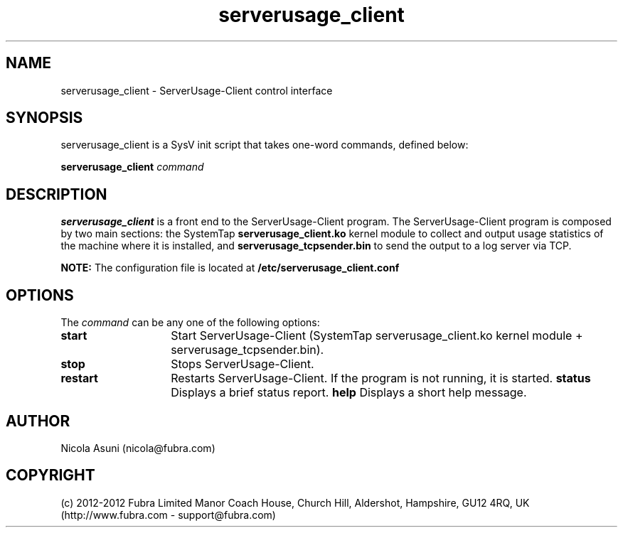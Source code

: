 .\" Manpage for ServerUsage-Client.
.TH serverusage_client 8 "2012-08-09"
.SH NAME
serverusage_client \- ServerUsage-Client control interface
.SH SYNOPSIS
serverusage_client is a SysV init script that takes one-word commands, defined below:
.PP
.B serverusage_client
.I command
.PP
.SH DESCRIPTION
.B serverusage_client
is a front end to the ServerUsage-Client program.
The ServerUsage-Client program is composed by two main sections: the SystemTap
.B serverusage_client.ko
kernel module to collect and output usage statistics of the machine where it is installed, and
.B serverusage_tcpsender.bin
to send the output to a log server via TCP.
.PP
.B NOTE:
The configuration file is located at
.B /etc/serverusage_client.conf
.PP
.SH OPTIONS
The \fIcommand\fP can be any one of the following options:
.TP 14
.BI start
Start ServerUsage-Client (SystemTap serverusage_client.ko kernel module + serverusage_tcpsender.bin).
.TP
.BI stop
Stops ServerUsage-Client.
.TP
.BI restart
Restarts ServerUsage-Client.
If the program is not running, it is started.
.BI status
Displays a brief status report.
.BI help
Displays a short help message.
.SH AUTHOR
Nicola Asuni (nicola@fubra.com)
.SH COPYRIGHT
(c) 2012-2012 Fubra Limited
Manor Coach House, Church Hill, Aldershot, Hampshire, GU12 4RQ, UK (http://www.fubra.com - support@fubra.com)
.
